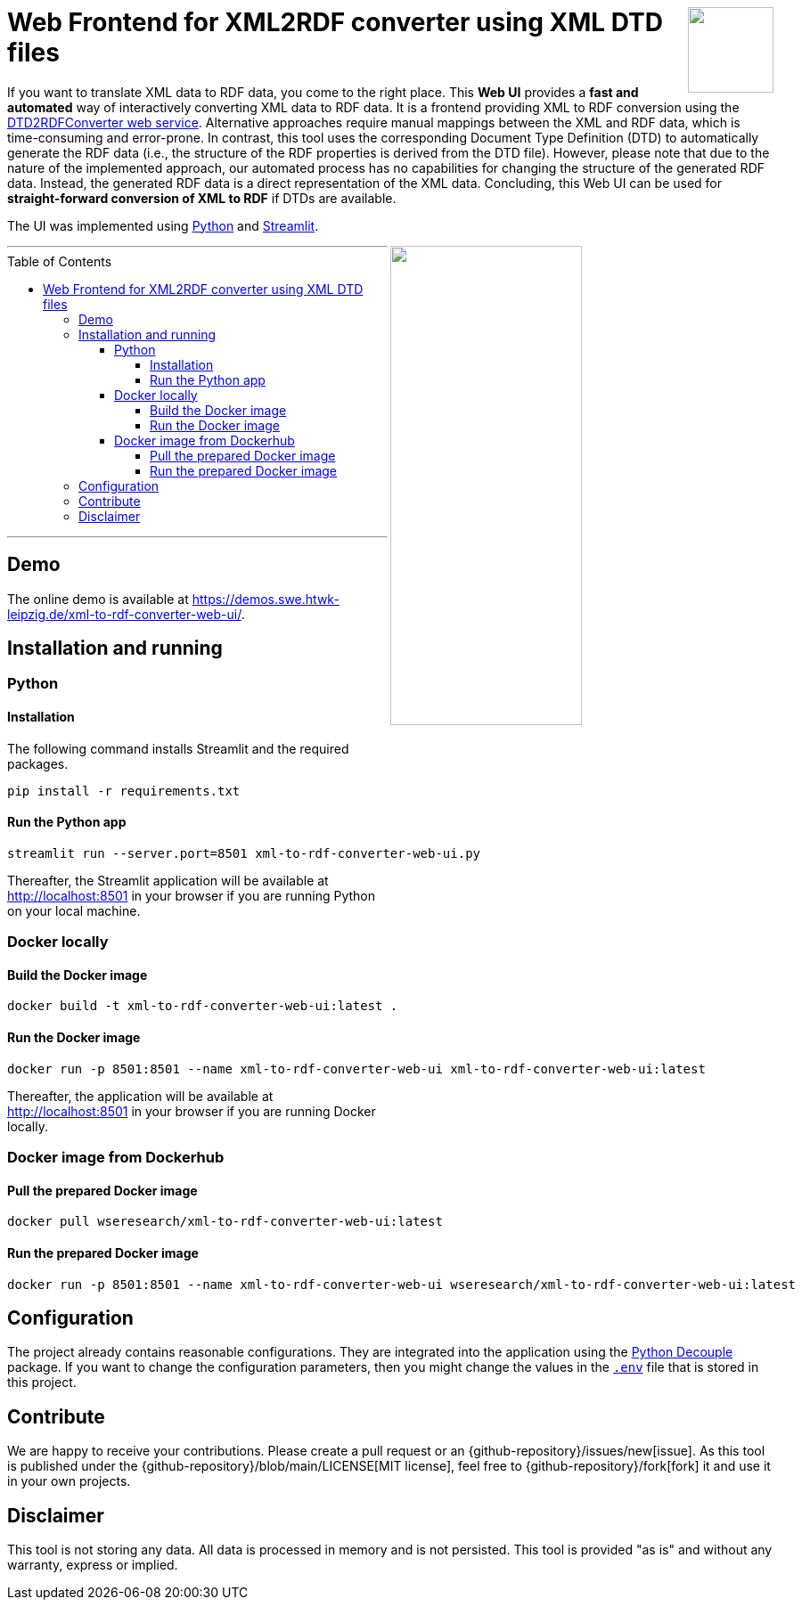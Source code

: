 :toc:
:toclevels: 5
:toc-placement!:
:source-highlighter: highlight.js
ifdef::env-github[]
:tip-caption: :bulb:
:note-caption: :information_source:
:important-caption: :heavy_exclamation_mark:
:caution-caption: :fire:
:warning-caption: :warning:
:github-repository: https://github.com/WSE-research/DTD2RDFConverter-Web-UI

endif::[]

++++
<a href="https://github.com/search?q=topic%3AXML-to-RDF+org%3AWSE-research&type=Repositories" title="see all our XML-to-RDF repositories">
<img align="right" role="right" height="96" src="https://github.com/WSE-research/DTD2RDFConverter-Web-UI/blob/main/images/XML-to-RDF-using-DTD.png?raw=true"/>
</a>
++++

= Web Frontend for XML2RDF converter using XML DTD files

If you want to translate XML data to RDF data, you come to the right place.
This **Web UI** provides a **fast and automated** way of interactively converting XML data to RDF data. 
It is a frontend providing XML to RDF conversion using the https://github.com/WSE-research/DTD2RDFConverter[DTD2RDFConverter web service].
Alternative approaches require manual mappings between the XML and RDF data, which is time-consuming and error-prone. 
In contrast, this tool uses the corresponding Document Type Definition (DTD) to automatically generate the RDF data (i.e., the structure of the RDF properties is derived from the DTD file).
However, please note that due to the nature of the implemented approach, our automated process has no capabilities for changing the structure of the generated RDF data.
Instead, the generated RDF data is a direct representation of the XML data.
Concluding, this Web UI can be used for **straight-forward conversion of XML to RDF** if DTDs are available.

The UI was implemented using https://www.python.org/[Python] and https://streamlit.io/[Streamlit].

++++
<img align="right" role="right" width="50%" src="https://github.com/WSE-research/DTD2RDFConverter-Web-UI/blob/main/images/XML-to-RDF-using-DTD-screenshot.png?raw=true"/>
++++

---
toc::[]
---

== Demo

The online demo is available at https://demos.swe.htwk-leipzig.de/xml-to-rdf-converter-web-ui/.

== Installation and running

=== Python 

==== Installation 

The following command installs Streamlit and the required packages.

```bash
pip install -r requirements.txt
```

==== Run the Python app

```bash
streamlit run --server.port=8501 xml-to-rdf-converter-web-ui.py
```

Thereafter, the Streamlit application will be available at http://localhost:8501 in your browser if you are running Python on your local machine.

=== Docker locally

==== Build the Docker image

```bash
docker build -t xml-to-rdf-converter-web-ui:latest .
```

==== Run the Docker image

```bash
docker run -p 8501:8501 --name xml-to-rdf-converter-web-ui xml-to-rdf-converter-web-ui:latest
```

Thereafter, the application will be available at http://localhost:8501 in your browser if you are running Docker locally.

=== Docker image from Dockerhub

==== Pull the prepared Docker image

```bash
docker pull wseresearch/xml-to-rdf-converter-web-ui:latest
```

==== Run the prepared Docker image

```bash
docker run -p 8501:8501 --name xml-to-rdf-converter-web-ui wseresearch/xml-to-rdf-converter-web-ui:latest
```

== Configuration

The project already contains reasonable configurations.
They are integrated into the application using the https://github.com/HBNetwork/python-decouple[Python Decouple] package.
If you want to change the configuration parameters, then you might change the values in the https://github.com/WSE-research/DTD2RDFConverter-Web-UI/blob/main/.env[`.env`] file that is stored in this project.

== Contribute

We are happy to receive your contributions. 
Please create a pull request or an {github-repository}/issues/new[issue].
As this tool is published under the {github-repository}/blob/main/LICENSE[MIT license], feel free to {github-repository}/fork[fork] it and use it in your own projects.

== Disclaimer

This tool is not storing any data. All data is processed in memory and is not persisted.
This tool is provided "as is" and without any warranty, express or implied.
